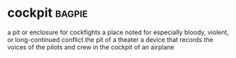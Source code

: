 * cockpit :bagpie:
a pit or enclosure for cockfights
a place noted for especially bloody, violent, or long-continued conflict
the pit of a theater
a device that records the voices of the pilots and crew in the cockpit of an airplane
